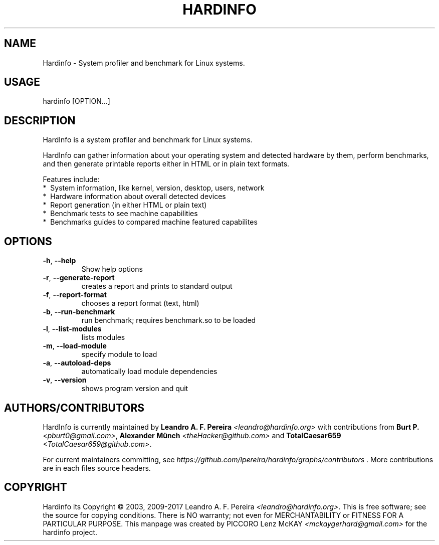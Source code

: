 .\" Manpage for hardinfo.
.\" https://github.com/lpereira/hardinfo/.
.TH HARDINFO "1" "July 2017" "0.6" "User Commands"
.SH NAME
Hardinfo \- System profiler and benchmark for Linux systems.
.SH USAGE
hardinfo [OPTION...]
.SH DESCRIPTION
HardInfo is a system profiler and benchmark for Linux systems.

HardInfo can gather information about your operating system 
and detected hardware by them, perform benchmarks, and then 
generate printable reports either in HTML or in plain text formats.


Features include:
 *\  System information, like kernel, version, desktop, users, network
 *\  Hardware information about overall detected devices
 *\  Report generation (in either HTML or plain text)
 *\  Benchmark tests to see machine capabilities
 *\  Benchmarks guides to compared machine featured capabilites

.SH OPTIONS
.TP
\fB\-h\fR, \fB\-\-help\fR
Show help options
.TP
\fB\-r\fR, \fB\-\-generate\-report\fR
creates a report and prints to standard output
.TP
\fB\-f\fR, \fB\-\-report\-format\fR
chooses a report format (text, html)
.TP
\fB\-b\fR, \fB\-\-run\-benchmark\fR
run benchmark; requires benchmark.so to be loaded
.TP
\fB\-l\fR, \fB\-\-list\-modules\fR
lists modules
.TP
\fB\-m\fR, \fB\-\-load\-module\fR
specify module to load
.TP
\fB\-a\fR, \fB\-\-autoload\-deps\fR
automatically load module dependencies
.TP
\fB\-v\fR, \fB\-\-version\fR
shows program version and quit
.SH AUTHORS/CONTRIBUTORS
HardInfo is currently maintained by \fBLeandro A. F. Pereira\fR \fI<leandro@hardinfo.org>\fR with contributions 
from \fBBurt P.\fR \fI<pburt0@gmail.com>\fR, \fBAlexander Münch\fR \fI<theHacker@github.com>\fR and 
\fBTotalCaesar659\fR \fI<TotalCaesar659@github.com>\fR. 

For current maintainers committing, see \fIhttps://github.com/lpereira/hardinfo/graphs/contributors\fR . 
More contributions are in each files source headers.
.SH COPYRIGHT
Hardinfo its Copyright \(co 2003, 2009\-2017 Leandro A. F. Pereira \fI<leandro@hardinfo.org>\fR.
This is free software; see the source for copying conditions.  There is NO warranty; not even for MERCHANTABILITY or FITNESS FOR A PARTICULAR PURPOSE.
This manpage was created by PICCORO Lenz McKAY \fI<mckaygerhard@gmail.com>\fR for the hardinfo project.
